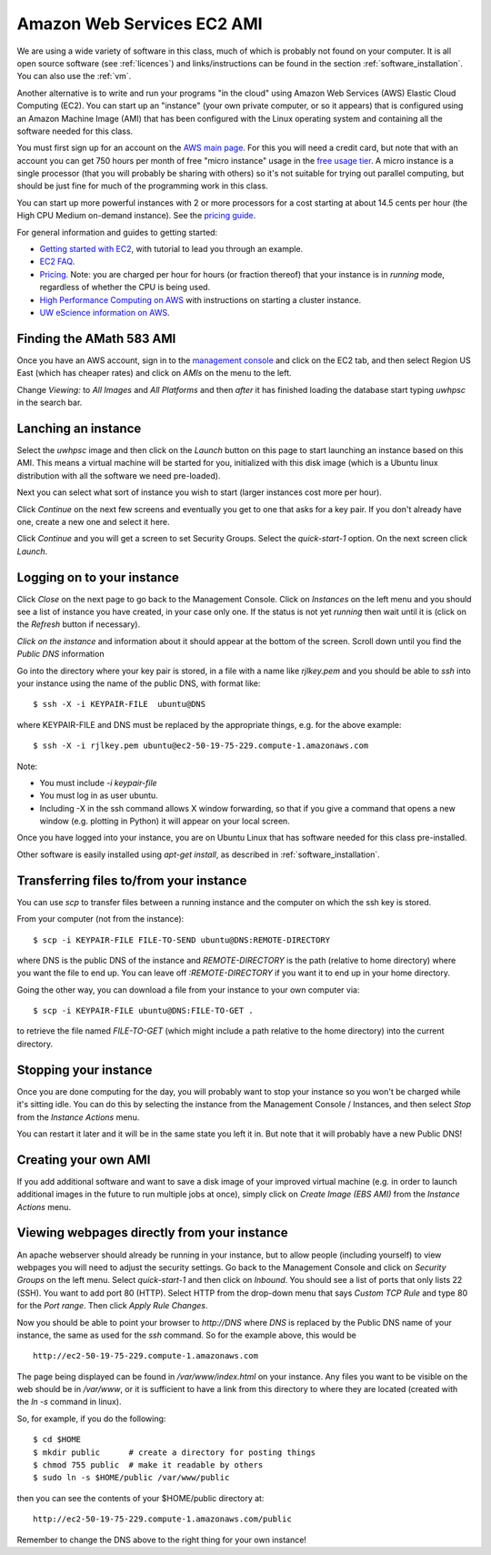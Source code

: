 
.. _aws:

====================================
Amazon Web Services EC2 AMI
====================================

We are using a wide variety of software in this class, much of which is
probably not found on your computer.  It is all open source software (see
:ref:`licences`) and links/instructions
can be found in the section :ref:`software_installation`.
You can also use the :ref:`vm`.

Another alternative is to write and run your programs "in the cloud" 
using Amazon Web Services (AWS) Elastic Cloud Computing (EC2).
You can start up an "instance" (your own private computer, or so it appears)
that is configured using an Amazon Machine Image (AMI) that has been
configured with the Linux operating system and containing
all the software needed for this class.  

You must first sign up for an account  on the `AWS main page
<http://aws.amazon.com/>`_.  For this you will need a credit
card, but note that with an account you can get 750 hours per month of
free "micro instance" usage in the
`free usage tier <http://aws.amazon.com/free/>`_.
A micro instance is a single processor (that you will probably be sharing
with others) so it's not suitable for trying out parallel computing, but
should be just fine for much of the programming work in this class.

You can start up more powerful instances with 2 or more processors for a cost
starting at about 14.5 cents per hour (the High CPU Medium on-demand
instance).  See the `pricing guide <http://aws.amazon.com/ec2/#pricing>`_.  


For general information and guides to getting started:

* `Getting started with EC2 <http://docs.amazonwebservices.com/AWSEC2/latest/GettingStartedGuide/>`_,
  with tutorial to lead you through an example.

* `EC2 FAQ <http://aws.amazon.com/ec2/faqs>`_.

* `Pricing <http://aws.amazon.com/ec2/#pricing>`_.  Note: you are charged
  per hour for hours (or fraction thereof) that your instance is in
  `running` mode, regardless of whether the CPU is being used.

* `High Performance Computing on AWS <http://aws.amazon.com/hpc-applications/>`_
  with instructions on starting a cluster instance.

* `UW eScience information on AWS <http://escience.washington.edu/get-help-now/get-started-amazon-web-services>`_.


Finding the AMath 583 AMI
-------------------------

Once you have an AWS account, sign in to the 
`management console <https://console.aws.amazon.com/ec2/>`_
and click on the
EC2 tab, and then select Region US East (which has cheaper rates) and click
on `AMIs` on the menu to the left.  

Change `Viewing:` to `All Images` and `All Platforms` and then *after* it
has finished loading the database start typing 
`uwhpsc` in the search bar.

Lanching an instance
---------------------

Select the `uwhpsc` image and then
click on the `Launch` button on this page to start launching an instance 
based on this AMI.  This means a virtual machine will be started for you,
initialized with this disk image (which is a Ubuntu linux distribution with
all the software we need pre-loaded).

Next you can select what sort of instance you wish to start (larger
instances cost more per hour).

Click `Continue` on the next few screens and eventually you get to one that
asks for a key pair.  If you don't already have one, create a new one and
select it here.

Click `Continue` and you will get a screen to set Security Groups.  Select
the `quick-start-1` option.  On the next screen click `Launch`.


Logging on to your instance
---------------------------

Click `Close` on the next page to
go back to the Management Console.  Click on `Instances` on the left menu
and you should see a list of instance you
have created, in your case only one.  If the status is not yet `running`
then wait until it is (click on the `Refresh` button if necessary).

*Click on the instance* and information about it should appear at the bottom
of the screen. Scroll down until you find the `Public DNS` information

Go into the directory where your key pair is stored, in a file with a name
like `rjlkey.pem` and you should be able to `ssh` into your instance using
the name of the public DNS, with format like::

    $ ssh -X -i KEYPAIR-FILE  ubuntu@DNS

where KEYPAIR-FILE and DNS must be replaced by the appropriate
things, e.g. for the above example::

    $ ssh -X -i rjlkey.pem ubuntu@ec2-50-19-75-229.compute-1.amazonaws.com

Note:

* You must include `-i keypair-file`

* You must log in as user ubuntu.

* Including -X in the ssh command allows X window forwarding, so that if you
  give a command that opens a new window (e.g. plotting in Python) it will
  appear on your local screen.


Once you have logged into your instance, you are on Ubuntu Linux that has
software needed for this class pre-installed.

Other software is easily installed using `apt-get install`, as described
in :ref:`software_installation`.

Transferring files to/from your instance
----------------------------------------

You can use `scp` to transfer files between a running instance and
the computer on which the ssh key is stored.

From your computer (not from the instance)::

    $ scp -i KEYPAIR-FILE FILE-TO-SEND ubuntu@DNS:REMOTE-DIRECTORY

where DNS is the public DNS of the instance and `REMOTE-DIRECTORY` is
the path (relative to home directory) 
where you want the file to end up.  You can leave off
`:REMOTE-DIRECTORY` if you want it to end up in your home directory.

Going the other way, you can download a file from your instance to
your own computer via::

    $ scp -i KEYPAIR-FILE ubuntu@DNS:FILE-TO-GET .

to retrieve the file named `FILE-TO-GET` (which might include a path
relative to the home directory) into the current directory.

Stopping your instance
----------------------

Once you are done computing for the day, you will probably want to stop your
instance so you won't be charged while it's sitting idle.  You can do this
by selecting the instance from the Management Console / Instances, and then
select `Stop` from the `Instance Actions` menu.

You can restart it later and it will be in the same state you left it in.
But note that it will probably have a new Public DNS!

Creating your own AMI
---------------------

If you add additional software and want to save a disk image of your
improved virtual machine (e.g. in order to launch additional images in the
future to run multiple jobs at once), simply click on `Create Image (EBS
AMI)` from the `Instance Actions` menu.




Viewing webpages directly from your instance
--------------------------------------------


An apache webserver should already be running in your instance, 
but to allow people (including yourself) to view
webpages you will need to adjust the security settings.  Go back to the
Management Console and click on `Security Groups` on the left menu.  Select
`quick-start-1` and then click on `Inbound`.  You should see a list of ports
that only lists 22 (SSH).  You want to add port 80 (HTTP).  Select HTTP from
the drop-down menu that says `Custom TCP Rule` and type 80 for the `Port
range`.  Then click `Apply Rule Changes`.  


Now you should be able to point your browser to `http://DNS` where `DNS` is
replaced by the Public DNS name of your instance, the same as used for the
`ssh` command.  So for the example above, this would be ::

    http://ec2-50-19-75-229.compute-1.amazonaws.com  


The page being displayed can be found in `/var/www/index.html` on your
instance.  Any files you want to be visible on the web should be in
`/var/www`, or it is sufficient to have a link from this directory to where
they are located (created with the `ln -s` command in linux). 

So, for example, if you do the following::

    $ cd $HOME
    $ mkdir public      # create a directory for posting things
    $ chmod 755 public  # make it readable by others
    $ sudo ln -s $HOME/public /var/www/public

then you can see the contents of your $HOME/public directory at::

    http://ec2-50-19-75-229.compute-1.amazonaws.com/public  

Remember to change the DNS above to the right thing for your own instance!

